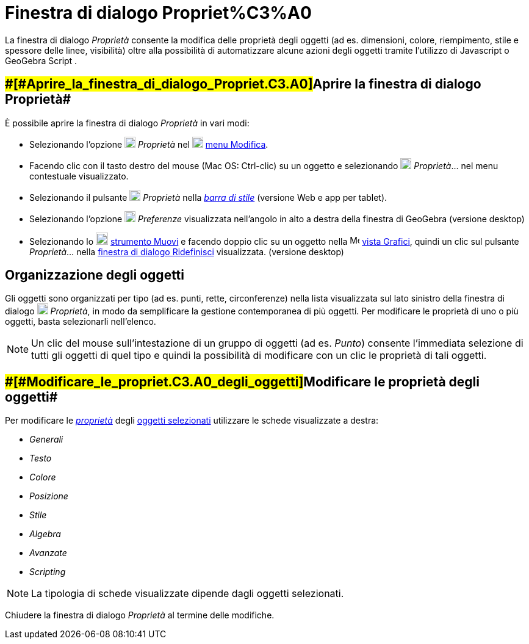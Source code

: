 = Finestra di dialogo Propriet%C3%A0

La finestra di dialogo _Proprietà_ consente la modifica delle proprietà degli oggetti (ad es. dimensioni, colore,
riempimento, stile e spessore delle linee, visibilità) oltre alla possibilità di automatizzare alcune azioni degli
oggetti tramite l'utilizzo di Javascript o GeoGebra Script .

== [#Aprire_la_finestra_di_dialogo_Proprietà]####[#Aprire_la_finestra_di_dialogo_Propriet.C3.A0]##Aprire la finestra di dialogo Proprietà##

È possibile aprire la finestra di dialogo _Proprietà_ in vari modi:

* Selezionando l'opzione image:18px-Menu-options.svg.png[Menu-options.svg,width=18,height=18] _Proprietà_ nel
image:18px-Menu-edit.svg.png[Menu-edit.svg,width=18,height=18] xref:/Menu_Modifica.adoc[menu Modifica].
* Facendo clic con il tasto destro del mouse (Mac OS: [.kcode]#Ctrl#-clic) su un oggetto e selezionando
image:18px-Menu-options.svg.png[Menu-options.svg,width=18,height=18] _Proprietà_… nel menu contestuale visualizzato.
* Selezionando il pulsante image:18px-Menu-options.svg.png[Menu-options.svg,width=18,height=18] _Proprietà_ nella
_xref:/Barra_di_stile.adoc[barra di stile]_ (versione Web e app per tablet).
* Selezionando l'opzione image:18px-Menu_Properties_Gear.png[Menu Properties Gear.png,width=18,height=18] _Preferenze_
visualizzata nell'angolo in alto a destra della finestra di GeoGebra (versione desktop)
* Selezionando lo image:20px-Mode_move.svg.png[Mode move.svg,width=20,height=20]
xref:/tools/Strumento_Muovi.adoc[strumento Muovi] e facendo doppio clic su un oggetto nella
image:16px-Menu_view_graphics.svg.png[Menu view graphics.svg,width=16,height=16] xref:/Vista_Grafici.adoc[vista
Grafici], quindi un clic sul pulsante _Proprietà_... nella xref:/Finestra_di_dialogo_Ridefinisci.adoc[finestra di
dialogo Ridefinisci] visualizzata. (versione desktop)

== [#Organizzazione_degli_oggetti]#Organizzazione degli oggetti#

Gli oggetti sono organizzati per tipo (ad es. punti, rette, circonferenze) nella lista visualizzata sul lato sinistro
della finestra di dialogo image:18px-Menu-options.svg.png[Menu-options.svg,width=18,height=18] _Proprietà_, in modo da
semplificare la gestione contemporanea di più oggetti. Per modificare le proprietà di uno o più oggetti, basta
selezionarli nell'elenco.

[NOTE]

====

Un clic del mouse sull'intestazione di un gruppo di oggetti (ad es. _Punto_) consente l'immediata selezione di
tutti gli oggetti di quel tipo e quindi la possibilità di modificare con un clic le proprietà di tali oggetti.

====

== [#Modificare_le_proprietà_degli_oggetti]####[#Modificare_le_propriet.C3.A0_degli_oggetti]##Modificare le proprietà degli oggetti##

Per modificare le xref:/Propriet%C3%A0_degli_oggetti.adoc[_proprietà_] degli xref:/Selezionare_oggetti.adoc[oggetti
selezionati] utilizzare le schede visualizzate a destra:

* _Generali_
* _Testo_
* _Colore_
* _Posizione_
* _Stile_
* _Algebra_
* _Avanzate_
* _Scripting_

[NOTE]

====

La tipologia di schede visualizzate dipende dagli oggetti selezionati.

====

Chiudere la finestra di dialogo _Proprietà_ al termine delle modifiche.
